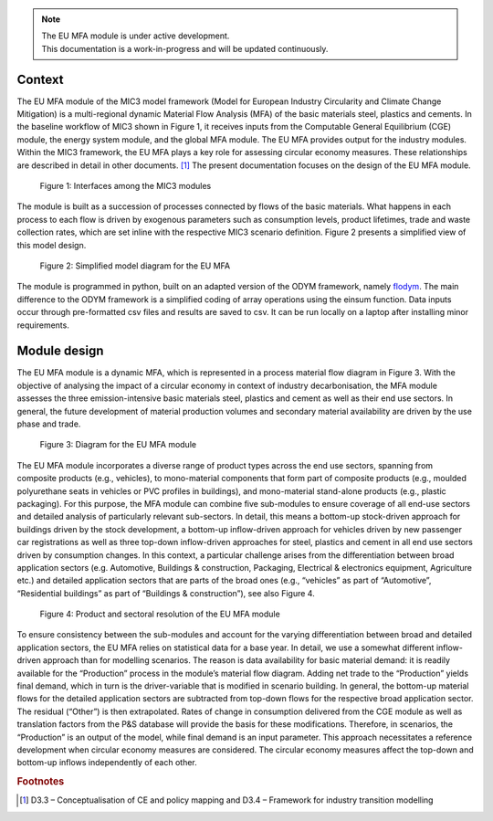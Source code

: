 .. note::

   | The EU MFA module is under active development.
   | This documentation is a work-in-progress and will be updated continuously.


Context
------------------------------

The EU MFA module of the MIC3 model framework (Model for European Industry Circularity and Climate Change Mitigation) 
is a multi-regional dynamic Material Flow Analysis (MFA) of the basic materials steel, plastics and cements. 
In the baseline workflow of MIC3 shown in Figure 1, it receives inputs from the Computable General Equilibrium (CGE) module, 
the energy system module, and the global MFA module. The EU MFA provides output for the industry modules. 
Within the MIC3 framework, the EU MFA plays a key role for assessing circular economy measures. 
These relationships are described in detail in other documents. [#f1]_
The present documentation focuses on the design of the EU MFA module.

.. figure:: img/Figure1.png
   :class: without-border
   :alt: Figure 1: Interfaces among the MIC3 modules

   Figure 1: Interfaces among the MIC3 modules

The module is built as a succession of processes connected by flows of the basic materials. 
What happens in each process to each flow is driven by exogenous parameters such as consumption levels, product lifetimes, 
trade and waste collection rates, which are set inline with the respective MIC3 scenario definition. 
Figure 2 presents a simplified view of this model design. 

.. figure:: img/Figure2.png
   :class: without-border
   :alt: Figure 2: Simplified model diagram for the EU MFA

   Figure 2: Simplified model diagram for the EU MFA

The module is programmed in python, built on an adapted version of the ODYM framework, namely `flodym`_.
The main difference to the ODYM framework is a simplified coding of array operations using the einsum function. 
Data inputs occur through pre-formatted csv files and results are saved to csv. It can be run locally on a laptop 
after installing minor requirements.

.. _flodym: https://github.com/pik-piam/flodym


Module design
------------------------------

The EU MFA module is a dynamic MFA, which is represented in a process material flow diagram in Figure 3. 
With the objective of analysing the impact of a circular economy in context of industry decarbonisation, 
the MFA module assesses the three emission-intensive basic materials steel, plastics and cement 
as well as their end use sectors. In general, the future development of material production volumes and 
secondary material availability are driven by the use phase and trade.

.. figure:: img/Figure3.png
   :class: without-border
   :alt: Figure 3: Diagram for the EU MFA module

   Figure 3: Diagram for the EU MFA module

The EU MFA module incorporates a diverse range of product types across the end use sectors, 
spanning from composite products (e.g., vehicles), 
to mono-material components that form part of composite products (e.g., moulded polyurethane seats in vehicles or PVC profiles in buildings), 
and mono-material stand-alone products (e.g., plastic packaging). 
For this purpose, the MFA module can combine five sub-modules to ensure coverage of all end-use sectors 
and detailed analysis of particularly relevant sub-sectors. 
In detail, this means a bottom-up stock-driven approach for buildings driven by the stock development, 
a bottom-up inflow-driven approach for vehicles driven by new passenger car registrations 
as well as three top-down inflow-driven approaches for steel, plastics and cement in all end use sectors driven by consumption changes. 
In this context, a particular challenge arises from the differentiation between broad application sectors 
(e.g. Automotive, Buildings & construction, Packaging, Electrical & electronics equipment, Agriculture etc.) 
and detailed application sectors that are parts of the broad ones 
(e.g., “vehicles” as part of “Automotive”, “Residential buildings” as part of “Buildings & construction”), see also Figure 4.

.. figure:: img/Figure4.png
   :class: without-border
   :alt: Figure 4: Product and sectoral resolution of the EU MFA module

   Figure 4: Product and sectoral resolution of the EU MFA module

To ensure consistency between the sub-modules and account for the varying differentiation between broad and detailed application sectors, 
the EU MFA relies on statistical data for a base year. In detail, we use a somewhat different inflow-driven approach than for modelling scenarios. 
The reason is data availability for basic material demand: it is readily available for the “Production” process in the module’s material 
flow diagram. Adding net trade to the “Production” yields final demand, which in turn is the driver-variable 
that is modified in scenario building. In general, the bottom-up material flows for the detailed application sectors 
are subtracted from top-down flows for the respective broad application sector. 
The residual (“Other”) is then extrapolated. Rates of change in consumption delivered from the CGE module as well as translation factors 
from the P&S database will provide the basis for these modifications. 
Therefore, in scenarios, the “Production” is an output of the model, while final demand is an input parameter. 
This approach necessitates a reference development when circular economy measures are considered. 
The circular economy measures affect the top-down and bottom-up inflows independently of each other.


.. rubric:: Footnotes

.. [#f1] D3.3 – Conceptualisation of CE and policy mapping and D3.4 – Framework for industry transition modelling  
